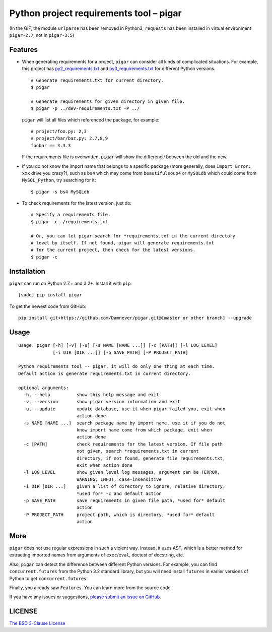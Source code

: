 Python project requirements tool – pigar
========================================

.. image:: https://img.shields.io/travis/damnever/pigar.svg?style=flat-square
    :target: https://travis-ci.org/damnever/pigar

.. image:: https://img.shields.io/pypi/v/pigar.svg?style=flat-square
    :target: https://pypi.python.org/pypi/pigar


.. image:: https://raw.githubusercontent.com/Damnever/pigar/master/short-guide.gif
    :target: https://raw.githubusercontent.com/Damnever/pigar/master/short-guide.gif

(In the GIF, the module ``urlparse`` has been removed in Python3, ``requests`` has been installed in virtual environment ``pigar-2.7``, not in ``pigar-3.5``)


Features
--------

- When generating requirements for a project, ``pigar`` can consider all kinds of complicated situations. For example, this project has `py2_requirements.txt <https://github.com/Damnever/pigar/blob/master/py2_requirements.txt>`_ and `py3_requirements.txt <https://github.com/Damnever/pigar/blob/master/py3_requirements.txt>`_ for different Python versions. ::

    # Generate requirements.txt for current directory.
    $ pigar

    # Generate requirements for given directory in given file.
    $ pigar -p ../dev-requirements.txt -P ../

  ``pigar`` will list all files which referenced the package, for example: ::

    # project/foo.py: 2,3
    # project/bar/baz.py: 2,7,8,9
    foobar == 3.3.3

  If the requirements file is overwritten, ``pigar`` will show the difference between the old and the new.

- If you do not know the import name that belongs to a specific package (more generally, does ``Import Error: xxx`` drive you crazy?), such as ``bs4`` which may come from ``beautifulsoup4`` or ``MySQLdb`` which could come from ``MySQL_Python``, try searching for it: ::

    $ pigar -s bs4 MySQLdb

- To check requirements for the latest version, just do: ::

    # Specify a requirements file.
    $ pigar -c ./requirements.txt

    # Or, you can let pigar search for *requirements.txt in the current directory
    # level by itself. If not found, pigar will generate requirements.txt
    # for the current project, then check for the latest versions.
    $ pigar -c

Installation
------------

``pigar`` can run on Python 2.7.+ and 3.2+. Install it with ``pip``: ::

    [sudo] pip install pigar

To get the newest code from GitHub: ::

  pip install git+https://github.com/Damnever/pigar.git@[master or other branch] --upgrade

Usage
-----

::

    usage: pigar [-h] [-v] [-u] [-s NAME [NAME ...]] [-c [PATH]] [-l LOG_LEVEL]
                 [-i DIR [DIR ...]] [-p SAVE_PATH] [-P PROJECT_PATH]

    Python requirements tool -- pigar, it will do only one thing at each time.
    Default action is generate requirements.txt in current directory.

    optional arguments:
      -h, --help          show this help message and exit
      -v, --version       show pigar version information and exit
      -u, --update        update database, use it when pigar failed you, exit when
                          action done
      -s NAME [NAME ...]  search package name by import name, use it if you do not
                          know import name come from which package, exit when
                          action done
      -c [PATH]           check requirements for the latest version. If file path
                          not given, search *requirements.txt in current
                          directory, if not found, generate file requirements.txt,
                          exit when action done
      -l LOG_LEVEL        show given level log messages, argument can be (ERROR,
                          WARNING, INFO), case-insensitive
      -i DIR [DIR ...]    given a list of directory to ignore, relative directory,
                          *used for* -c and default action
      -p SAVE_PATH        save requirements in given file path, *used for* default
                          action
      -P PROJECT_PATH     project path, which is directory, *used for* default
                          action


More
----

``pigar`` does not use regular expressions in such a violent way. Instead, it uses AST, which is a better method for extracting imported names from arguments of ``exec``/``eval``, doctest of docstring, etc.

Also, ``pigar`` can detect the difference between different Python versions. For example, you can find ``concurrent.futures`` from the Python 3.2 standard library, but you will need install ``futures`` in earlier versions of Python to get ``concurrent.futures``.

Finally, you already saw ``Features``. You can learn more from the source code.

If you have any issues or suggestions, `please submit an issue on GitHub <https://github.com/Damnever/pigar/issues>`_. 

LICENSE
-------

`The BSD 3-Clause License <https://github.com/Damnever/pigar/blob/master/LICENSE>`_
